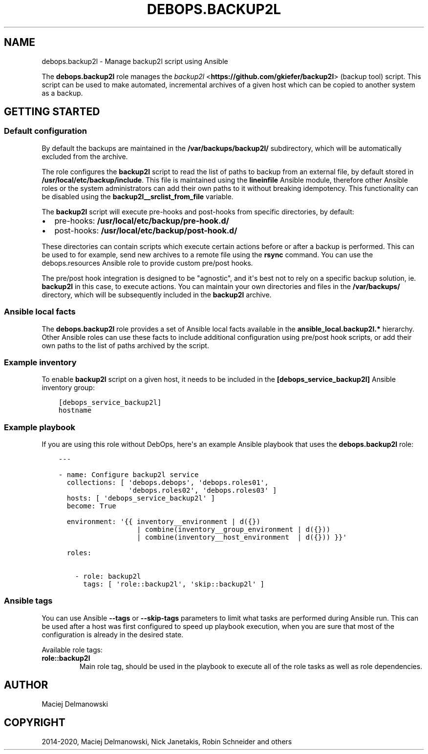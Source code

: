 .\" Man page generated from reStructuredText.
.
.TH "DEBOPS.BACKUP2L" "5" "Feb 03, 2020" "v2.0.1" "DebOps"
.SH NAME
debops.backup2l \- Manage backup2l script using Ansible
.
.nr rst2man-indent-level 0
.
.de1 rstReportMargin
\\$1 \\n[an-margin]
level \\n[rst2man-indent-level]
level margin: \\n[rst2man-indent\\n[rst2man-indent-level]]
-
\\n[rst2man-indent0]
\\n[rst2man-indent1]
\\n[rst2man-indent2]
..
.de1 INDENT
.\" .rstReportMargin pre:
. RS \\$1
. nr rst2man-indent\\n[rst2man-indent-level] \\n[an-margin]
. nr rst2man-indent-level +1
.\" .rstReportMargin post:
..
.de UNINDENT
. RE
.\" indent \\n[an-margin]
.\" old: \\n[rst2man-indent\\n[rst2man-indent-level]]
.nr rst2man-indent-level -1
.\" new: \\n[rst2man-indent\\n[rst2man-indent-level]]
.in \\n[rst2man-indent\\n[rst2man-indent-level]]u
..
.sp
The \fBdebops.backup2l\fP role manages the \fI\%backup2l\fP <\fBhttps://github.com/gkiefer/backup2l\fP> (backup tool) script.
This script can be used to make automated, incremental archives of a given host
which can be copied to another system as a backup.
.SH GETTING STARTED
.SS Default configuration
.sp
By default the backups are maintained in the \fB/var/backups/backup2l/\fP
subdirectory, which will be automatically excluded from the archive.
.sp
The role configures the \fBbackup2l\fP script to read the list of paths to
backup from an external file, by default stored in
\fB/usr/local/etc/backup/include\fP\&. This file is maintained using the
\fBlineinfile\fP Ansible module, therefore other Ansible roles or the system
administrators can add their own paths to it without breaking idempotency. This
functionality can be disabled using the \fBbackup2l__srclist_from_file\fP
variable.
.sp
The \fBbackup2l\fP script will execute pre\-hooks and post\-hooks from
specific directories, by default:
.INDENT 0.0
.IP \(bu 2
pre\-hooks: \fB/usr/local/etc/backup/pre\-hook.d/\fP
.IP \(bu 2
post\-hooks: \fB/usr/local/etc/backup/post\-hook.d/\fP
.UNINDENT
.sp
These directories can contain scripts which execute certain actions before or
after a backup is performed. This can be used to for example, send new archives
to a remote file using the \fBrsync\fP command. You can use the
debops.resources Ansible role to provide custom pre/post hooks.
.sp
The pre/post hook integration is designed to be "agnostic", and it\(aqs best not
to rely on a specific backup solution, ie. \fBbackup2l\fP in this case, to
execute actions. You can maintain your own directories and files in the
\fB/var/backups/\fP directory, which will be subsequently included in the
\fBbackup2l\fP archive.
.SS Ansible local facts
.sp
The \fBdebops.backup2l\fP role provides a set of Ansible local facts available in
the \fBansible_local.backup2l.*\fP hierarchy. Other Ansible roles can use these
facts to include additional configuration using pre/post hook scripts, or add
their own paths to the list of paths archived by the script.
.SS Example inventory
.sp
To enable \fBbackup2l\fP script on a given host, it needs to be included
in the \fB[debops_service_backup2l]\fP Ansible inventory group:
.INDENT 0.0
.INDENT 3.5
.sp
.nf
.ft C
[debops_service_backup2l]
hostname
.ft P
.fi
.UNINDENT
.UNINDENT
.SS Example playbook
.sp
If you are using this role without DebOps, here\(aqs an example Ansible playbook
that uses the \fBdebops.backup2l\fP role:
.INDENT 0.0
.INDENT 3.5
.sp
.nf
.ft C
\-\-\-

\- name: Configure backup2l service
  collections: [ \(aqdebops.debops\(aq, \(aqdebops.roles01\(aq,
                 \(aqdebops.roles02\(aq, \(aqdebops.roles03\(aq ]
  hosts: [ \(aqdebops_service_backup2l\(aq ]
  become: True

  environment: \(aq{{ inventory__environment | d({})
                   | combine(inventory__group_environment | d({}))
                   | combine(inventory__host_environment  | d({})) }}\(aq

  roles:

    \- role: backup2l
      tags: [ \(aqrole::backup2l\(aq, \(aqskip::backup2l\(aq ]

.ft P
.fi
.UNINDENT
.UNINDENT
.SS Ansible tags
.sp
You can use Ansible \fB\-\-tags\fP or \fB\-\-skip\-tags\fP parameters to limit what
tasks are performed during Ansible run. This can be used after a host was first
configured to speed up playbook execution, when you are sure that most of the
configuration is already in the desired state.
.sp
Available role tags:
.INDENT 0.0
.TP
.B \fBrole::backup2l\fP
Main role tag, should be used in the playbook to execute all of the role
tasks as well as role dependencies.
.UNINDENT
.SH AUTHOR
Maciej Delmanowski
.SH COPYRIGHT
2014-2020, Maciej Delmanowski, Nick Janetakis, Robin Schneider and others
.\" Generated by docutils manpage writer.
.
